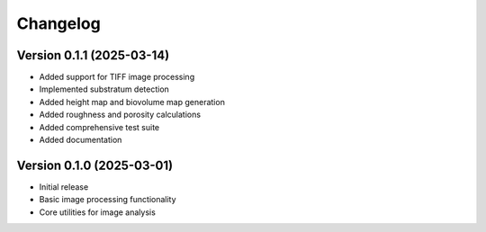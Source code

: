 Changelog
=========

Version 0.1.1 (2025-03-14)
-------------------------

* Added support for TIFF image processing
* Implemented substratum detection
* Added height map and biovolume map generation
* Added roughness and porosity calculations
* Added comprehensive test suite
* Added documentation

Version 0.1.0 (2025-03-01)
-------------------------

* Initial release
* Basic image processing functionality
* Core utilities for image analysis 